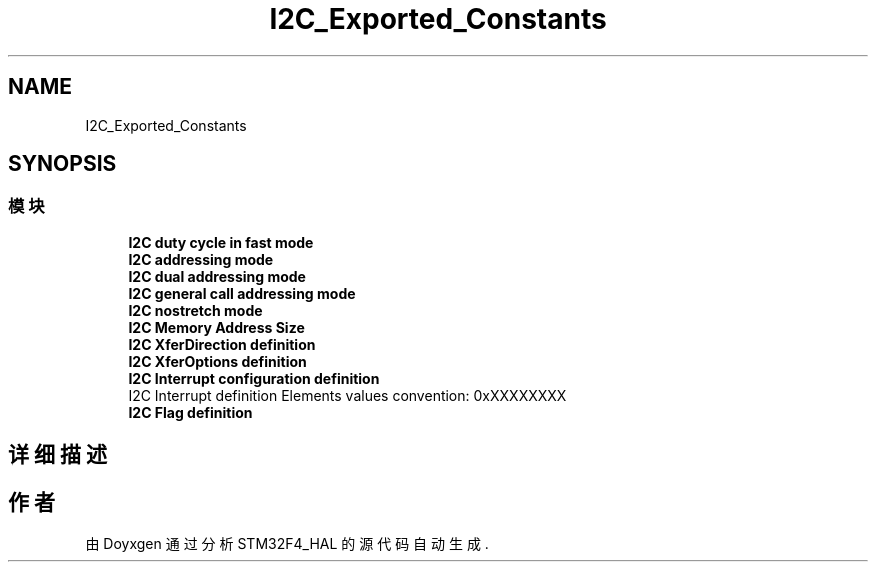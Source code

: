 .TH "I2C_Exported_Constants" 3 "2020年 八月 7日 星期五" "Version 1.24.0" "STM32F4_HAL" \" -*- nroff -*-
.ad l
.nh
.SH NAME
I2C_Exported_Constants
.SH SYNOPSIS
.br
.PP
.SS "模块"

.in +1c
.ti -1c
.RI "\fBI2C duty cycle in fast mode\fP"
.br
.ti -1c
.RI "\fBI2C addressing mode\fP"
.br
.ti -1c
.RI "\fBI2C dual addressing mode\fP"
.br
.ti -1c
.RI "\fBI2C general call addressing mode\fP"
.br
.ti -1c
.RI "\fBI2C nostretch mode\fP"
.br
.ti -1c
.RI "\fBI2C Memory Address Size\fP"
.br
.ti -1c
.RI "\fBI2C XferDirection definition\fP"
.br
.ti -1c
.RI "\fBI2C XferOptions definition\fP"
.br
.ti -1c
.RI "\fBI2C Interrupt configuration definition\fP"
.br
.RI "I2C Interrupt definition Elements values convention: 0xXXXXXXXX "
.ti -1c
.RI "\fBI2C Flag definition\fP"
.br
.in -1c
.SH "详细描述"
.PP 

.SH "作者"
.PP 
由 Doyxgen 通过分析 STM32F4_HAL 的 源代码自动生成\&.
